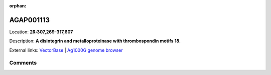 :orphan:



AGAP001113
==========

Location: **2R:307,269-317,607**



Description: **A disintegrin and metalloproteinase with thrombospondin motifs 18**.

External links:
`VectorBase <https://www.vectorbase.org/Anopheles_gambiae/Gene/Summary?g=AGAP001113>`_ |
`Ag1000G genome browser <https://www.malariagen.net/apps/ag1000g/phase1-AR3/index.html?genome_region=2R:307269-317607#genomebrowser>`_





Comments
--------


.. raw:: html

    <div id="disqus_thread"></div>
    <script>
    
    var disqus_config = function () {
        this.page.identifier = '/gene/{{ gene.id }}';
    };
    
    (function() { // DON'T EDIT BELOW THIS LINE
    var d = document, s = d.createElement('script');
    s.src = 'https://agam-selection-atlas.disqus.com/embed.js';
    s.setAttribute('data-timestamp', +new Date());
    (d.head || d.body).appendChild(s);
    })();
    </script>
    <noscript>Please enable JavaScript to view the <a href="https://disqus.com/?ref_noscript">comments.</a></noscript>


